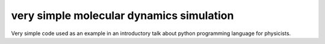 very simple molecular dynamics simulation
=========================================

Very simple code used as an example in an introductory talk about python programming language for physicists.
